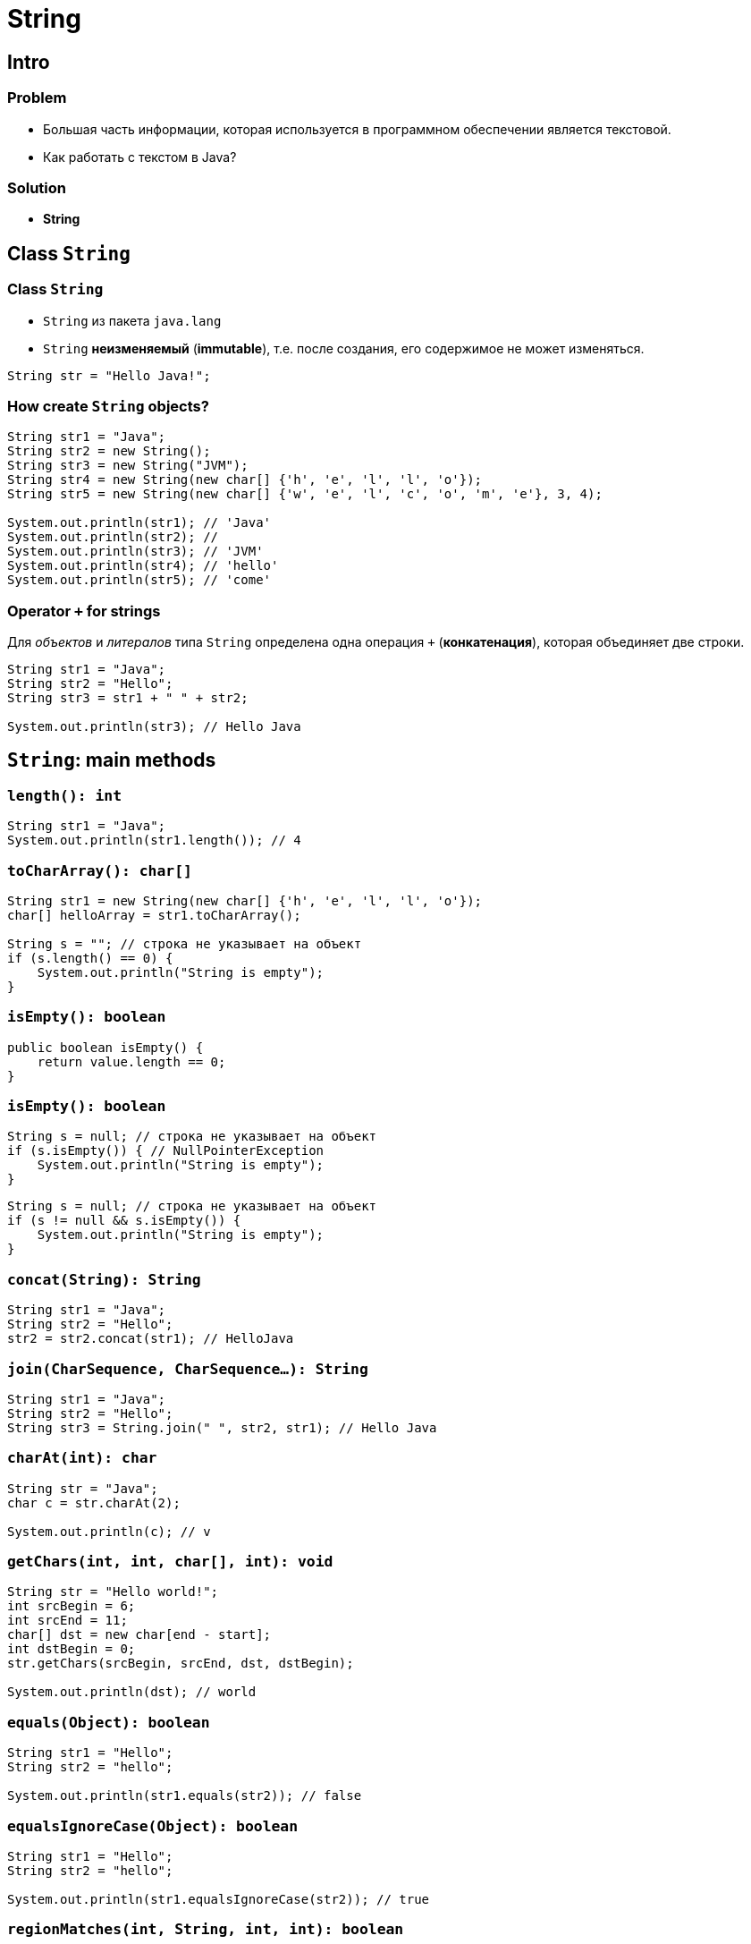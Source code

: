 = String

== Intro

=== Problem

[.step]
* Большая часть информации, которая используется в программном обеспечении является текстовой.
* Как работать с текстом в Java?

=== Solution

[.step]
* *String*

== Class `String`

=== Class `String`

[.step]
* `String` из пакета `java.lang`
* `String` *неизменяемый* (*immutable*), т.е. после создания, его содержимое не может изменяться.

[.fragment]
[source,java]
----
String str = "Hello Java!";
----

=== How create `String` objects?

[.fragment]
[source,java]
----
String str1 = "Java";
String str2 = new String();
String str3 = new String("JVM");
String str4 = new String(new char[] {'h', 'e', 'l', 'l', 'o'});
String str5 = new String(new char[] {'w', 'e', 'l', 'c', 'o', 'm', 'e'}, 3, 4);

System.out.println(str1); // 'Java'
System.out.println(str2); //
System.out.println(str3); // 'JVM'
System.out.println(str4); // 'hello'
System.out.println(str5); // 'come'
----

=== Operator `+` for strings

[.fragment]
Для _объектов_ и _литералов_ типа `String` определена одна операция `+` (*конкатенация*), которая объединяет
 две строки.

[.fragment]
[source,java]
----
String str1 = "Java";
String str2 = "Hello";
String str3 = str1 + " " + str2;

System.out.println(str3); // Hello Java
----

== `String`: main methods

=== `length(): int`

[.fragment]
[source,java]
----
String str1 = "Java";
System.out.println(str1.length()); // 4
----

=== `toCharArray(): char[]`

[.fragment]
[source,java]
----
String str1 = new String(new char[] {'h', 'e', 'l', 'l', 'o'});
char[] helloArray = str1.toCharArray();

String s = ""; // строка не указывает на объект
if (s.length() == 0) {
    System.out.println("String is empty");
}
----

=== `isEmpty(): boolean`

[.fragment]
[source,java]
----
public boolean isEmpty() {
    return value.length == 0;
}
----

=== `isEmpty(): boolean`

[.fragment]
[source,java]
----
String s = null; // строка не указывает на объект
if (s.isEmpty()) { // NullPointerException
    System.out.println("String is empty");
}
----

[.fragment]
[source,java]
----
String s = null; // строка не указывает на объект
if (s != null && s.isEmpty()) {
    System.out.println("String is empty");
}
----

=== `concat(String): String`

[.fragment]
[source,java]
----
String str1 = "Java";
String str2 = "Hello";
str2 = str2.concat(str1); // HelloJava
----

=== `join(CharSequence, CharSequence...): String`

[.fragment]
[source,java]
----
String str1 = "Java";
String str2 = "Hello";
String str3 = String.join(" ", str2, str1); // Hello Java
----

=== `charAt(int): char`

[.fragment]
[source,java]
----
String str = "Java";
char c = str.charAt(2);

System.out.println(c); // v
----

=== `getChars(int, int, char[], int): void`

[.fragment]
[source,java]
----
String str = "Hello world!";
int srcBegin = 6;
int srcEnd = 11;
char[] dst = new char[end - start];
int dstBegin = 0;
str.getChars(srcBegin, srcEnd, dst, dstBegin);

System.out.println(dst); // world
----

=== `equals(Object): boolean`

[.fragment]
[source,java]
----
String str1 = "Hello";
String str2 = "hello";

System.out.println(str1.equals(str2)); // false
----

=== `equalsIgnoreCase(Object): boolean`

[.fragment]
[source,java]
----
String str1 = "Hello";
String str2 = "hello";

System.out.println(str1.equalsIgnoreCase(str2)); // true
----

=== `regionMatches(int, String, int, int): boolean`

[.fragment]
[source,java]
----
regionMatches(int toffset, String other, int oofset, int len): boolean
regionMatches(boolean ignoreCase, int toffset, String other, int oofset, int): boolean
----

=== `regionMatches(int, String, int, int): boolean`

[.fragment]
[source,java]
----
String str1 = "Hello world";
String str2 = "I work";
boolean result = str1.regionMatches(6, str2, 2, 3);

System.out.println(result); // true
----

=== `compareTo(String): int` и `compareToIgnoreCase(String): int`

[.fragment]
[source,java]
----
String str1 = "hello";
String str2 = "world";
String str3 = "hell";

System.out.println(str1.compareTo(str2)); // -15 -> str1 меньше чем strt2
System.out.println(str1.compareTo(str3)); // 1 -> str1 больше чем str3
----

=== `indexOf(String): int` и `lastIndexOf(String): int`

[.fragment]
[source,java]
----
String str = "Hello world";
int index1 = str.indexOf('l'); // 2
int index2 = str.indexOf("wo"); // 6
int index3 = str.lastIndexOf('l'); // 9
----

=== `startsWith(String): boolean` и `endsWith(String): boolean`

[.fragment]
[source,java]
----
String str = "myfile.exe";
boolean start = str.startsWith("my"); // true
boolean end = str.endsWith("exe"); // true
----

=== `replace(CharSequence, CharSequence)`

[.fragment]
[source,java]
----
String str = "Hello world";
String replStr1 = str.replace('l', 'd'); // Heddo wordd
String replStr2 = str.replace("Hello", "Bye"); // Bye world
----

=== `trim(): String`

[.fragment]
[source,java]
----
String str = "  hello world  ";
str = str.trim(); // "hello world"
----

=== `substring(int): String` and `substring(int, int): String`

[.fragment]
[source,java]
----
String str = "Hello world";
String substr1 = str.substring(6); // "world"
String substr2 = str.substring(3,5); // "lo"
----

=== `toLowerCase(): String` и `toUpperCase(): String`

[.fragment]
[source,java]
----
String str = "Hello World";
System.out.println(str.toLowerCase()); // hello world
System.out.println(str.toUpperCase()); // HELLO WORLD
----

=== `split(String): String[]` and `split(String, int): String[]`

[.fragment]
[source,java]
----
String text = "FIFA will never regret it";
String[] words = text.split(" ");
for (String word : words) {
    System.out.println(word);
}
----

=== `split(String): String[]`

[.fragment]
[source,java]
----
FIFA
will
never
regret
it
----

== String Pool

=== String Pool

[.fragment]
*String Poll* (*Пул строк*) — это набор строк, который хранится в *Heap*.

[.fragment]
image:../../assets/img/java/core/string-pool.png[String Pool]

=== String Pool

[.step]
* При создании объекта через оператор `new` строка не помещается в *String Pool*.
* Для того чтобы поместить строку в *String Pool* используется метод `intern()`.

== `StringBuffer` и `StringBuilder`

=== Immutable `String`

[.fragment]
Класс `String` *immutable* (не изменяемый).

[.fragment]
[source,java]
----
String str = "Hello";
str += " Java";
----

[.fragment]
Код приведенный выше, приводит к тому, что создается новый объект, и содержимое обеих исходных строк в него копируется.

=== `StringBuffer` и `StringBuilder`

[.step]
* Эту проблему решают объекты типа `StringBuilder` или `StringBuffer`.
* Оба класса позволяют менять содержимое находящихся в них строк.

[.fragment]
[source,java]
----
String str = "Hello";
StringBuilder strBuilder = new StringBuilder(str);
strBuilder.append(" Java");
----

=== `StringBuffer` и `StringBuilder`

[.step]
* Класс `StringBuilder` - _NOT thread safe_ (потоко-НЕбезопасный), но быстрый
* Класс `StringBuffer` - _thread safe_ (потоко-безопасный), но медленный

=== `StringBuffer` constructors

[.step]
* `StringBuffer()`
* `StringBuffer(int capacity)`
* `StringBuffer(String str)`
* `StringBuffer(CharSequence chars)`

=== `StringBuilder` constructors

[.step]
* `StringBuilder()`
* `StringBuilder(int capacity)`
* `StringBuilder(String str)`
* `StringBuilder(CharSequence chars)`

=== `StringBuffer` и `StringBuilder`

[.fragment]
[source,java]
----
String str = "Java";
StringBuffer strBuffer = new StringBuffer(str);
System.out.println("Емкость: " + strBuffer.capacity()); // 20
strBuffer.ensureCapacity(32);
System.out.println("Емкость: " + strBuffer.capacity()); // 42
System.out.println("Длина: " + strBuffer.length()); // 4
----

=== `charAt(int): char` и `setCharAt(int, char): void`

[.fragment]
[source,java]
----
StringBuffer strBuffer = new StringBuffer("Java");
char c = strBuffer.charAt(0); // J
System.out.println(c);
strBuffer.setCharAt(0, 'c');
System.out.println(strBuffer.toString()); // cava
----

=== `getChars(int, int, char[], int): void`

[.fragment]
[source,java]
----
StringBuffer strBuffer = new StringBuffer("world");
int startIndex = 1;
int endIndex = 4;
char[] buffer = new char[endIndex - startIndex];
strBuffer.getChars(startIndex, endIndex, buffer, 0);
System.out.println(buffer); // orl
----

=== `append(*): StringBuffer`

[.fragment]
[source,java]
----
StringBuffer strBuffer = new StringBuffer("hello");
strBuffer.append(" world");
System.out.println(strBuffer.toString()); // hello world
----

=== `insert(int, *): StringBuffer`

[.fragment]
[source,java]
----
StringBuffer strBuffer = new StringBuffer("word");

strBuffer.insert(3, 'l');
System.out.println(strBuffer.toString()); // world

strBuffer.insert(0, "s");
System.out.println(strBuffer.toString()); // sworld
----

=== `delete(int, int): StringBuffer` и `deleteCharAt(int): StringBuffer`

[.fragment]
[source,java]
----
StringBuffer strBuffer = new StringBuffer("assembler");
strBuffer.delete(0,2);
System.out.println(strBuffer.toString()); // sembler

strBuffer.deleteCharAt(6);
System.out.println(strBuffer.toString()); // semble
----

=== `substring(int): String` и `substring(int, int): String`

[.fragment]
[source,java]
----
StringBuffer strBuffer = new StringBuffer("hello java!");
String str1 = strBuffer.substring(6); // обрезка строки с 6 символа до конца
System.out.println(str1); //java!

String str2 = strBuffer.substring(3, 9); // обрезка строки с 3 по 9 символ
System.out.println(str2); //lo jav
----

=== `setLength(int): void`

[.fragment]
[source,java]
----
StringBuffer strBuffer = new StringBuffer("hello");
strBuffer.setLength(10);
System.out.println(strBuffer.toString()); // "hello     "

strBuffer.setLength(4);
System.out.println(strBuffer.toString()); // "hell"
----

=== `replace(int, int, String): StringBuffer`

[.fragment]
[source,java]
----
StringBuffer strBuffer = new StringBuffer("hello world!");
strBuffer.replace(6, 11, "java");
System.out.println(strBuffer.toString()); // hello java!
----

=== `reverse(): StringBuffer`

[.fragment]
[source,java]
----
StringBuffer strBuffer = new StringBuffer("assembler");
strBuffer.reverse();
System.out.println(strBuffer.toString()); // relbmessa
----
